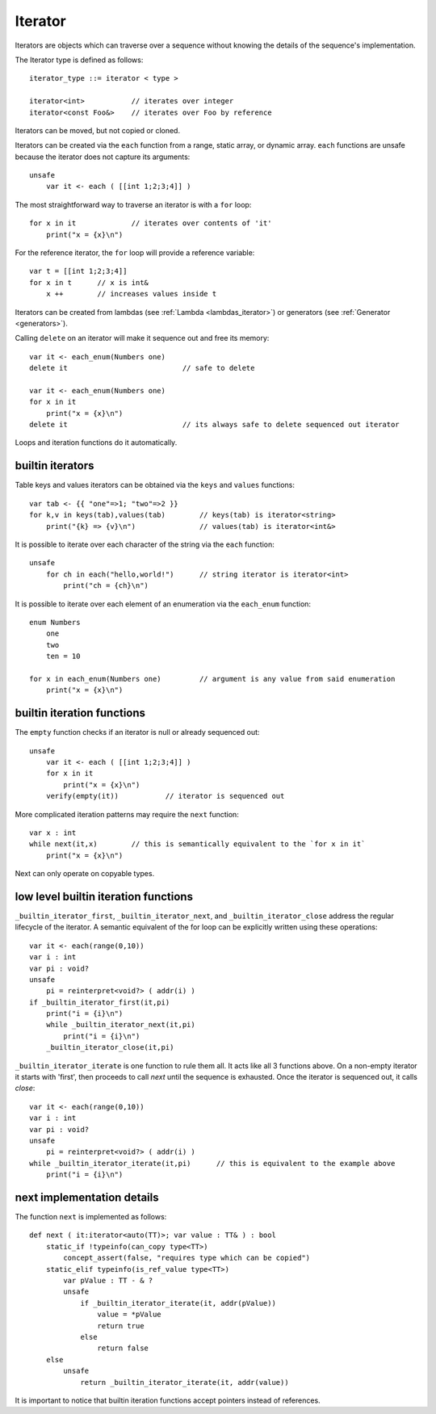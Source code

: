 .. _iterators:

========
Iterator
========

Iterators are objects which can traverse over a sequence without knowing the details of the sequence's implementation.

The Iterator type is defined as follows::

    iterator_type ::= iterator < type >

    iterator<int>           // iterates over integer
    iterator<const Foo&>    // iterates over Foo by reference

Iterators can be moved, but not copied or cloned.

Iterators can be created via the ``each`` function from a range, static array, or dynamic array.
``each`` functions are unsafe because the iterator does not capture its arguments::

    unsafe
        var it <- each ( [[int 1;2;3;4]] )

The most straightforward way to traverse an iterator is with a ``for`` loop::

    for x in it             // iterates over contents of 'it'
        print("x = {x}\n")

For the reference iterator, the ``for`` loop will provide a reference variable::

    var t = [[int 1;2;3;4]]
    for x in t      // x is int&
        x ++        // increases values inside t

Iterators can be created from lambdas (see :ref:`Lambda <lambdas_iterator>`) or generators (see :ref:`Generator <generators>`).

Calling ``delete`` on an iterator will make it sequence out and free its memory::

    var it <- each_enum(Numbers one)
    delete it                           // safe to delete

    var it <- each_enum(Numbers one)
    for x in it
        print("x = {x}\n")
    delete it                           // its always safe to delete sequenced out iterator

Loops and iteration functions do it automatically.

-----------------
builtin iterators
-----------------

Table keys and values iterators can be obtained via the ``keys`` and ``values`` functions::

    var tab <- {{ "one"=>1; "two"=>2 }}
    for k,v in keys(tab),values(tab)        // keys(tab) is iterator<string>
        print("{k} => {v}\n")               // values(tab) is iterator<int&>

It is possible to iterate over each character of the string via the ``each`` function::

    unsafe
        for ch in each("hello,world!")      // string iterator is iterator<int>
            print("ch = {ch}\n")

It is possible to iterate over each element of an enumeration via the ``each_enum`` function::

    enum Numbers
        one
        two
        ten = 10

    for x in each_enum(Numbers one)         // argument is any value from said enumeration
        print("x = {x}\n")

-------------------------------------
builtin iteration functions
-------------------------------------

The ``empty`` function checks if an iterator is null or already sequenced out::

    unsafe
        var it <- each ( [[int 1;2;3;4]] )
        for x in it
            print("x = {x}\n")
        verify(empty(it))           // iterator is sequenced out

More complicated iteration patterns may require the ``next`` function::

    var x : int
    while next(it,x)        // this is semantically equivalent to the `for x in it`
        print("x = {x}\n")

Next can only operate on copyable types.

-------------------------------------
low level builtin iteration functions
-------------------------------------

``_builtin_iterator_first``, ``_builtin_iterator_next``, and ``_builtin_iterator_close`` address the regular lifecycle of the iterator.
A semantic equivalent of the for loop can be explicitly written using these operations::

    var it <- each(range(0,10))
    var i : int
    var pi : void?
    unsafe
        pi = reinterpret<void?> ( addr(i) )
    if _builtin_iterator_first(it,pi)
        print("i = {i}\n")
        while _builtin_iterator_next(it,pi)
            print("i = {i}\n")
        _builtin_iterator_close(it,pi)

``_builtin_iterator_iterate`` is one function to rule them all. It acts like all 3 functions above.
On a non-empty iterator it starts with 'first',
then proceeds to call `next` until the sequence is exhausted.
Once the iterator is sequenced out, it calls `close`::

    var it <- each(range(0,10))
    var i : int
    var pi : void?
    unsafe
        pi = reinterpret<void?> ( addr(i) )
    while _builtin_iterator_iterate(it,pi)      // this is equivalent to the example above
        print("i = {i}\n")

---------------------------
next implementation details
---------------------------

The function ``next`` is implemented as follows::

    def next ( it:iterator<auto(TT)>; var value : TT& ) : bool
        static_if !typeinfo(can_copy type<TT>)
            concept_assert(false, "requires type which can be copied")
        static_elif typeinfo(is_ref_value type<TT>)
            var pValue : TT - & ?
            unsafe
                if _builtin_iterator_iterate(it, addr(pValue))
                    value = *pValue
                    return true
                else
                    return false
        else
            unsafe
                return _builtin_iterator_iterate(it, addr(value))

It is important to notice that builtin iteration functions accept pointers instead of references.
